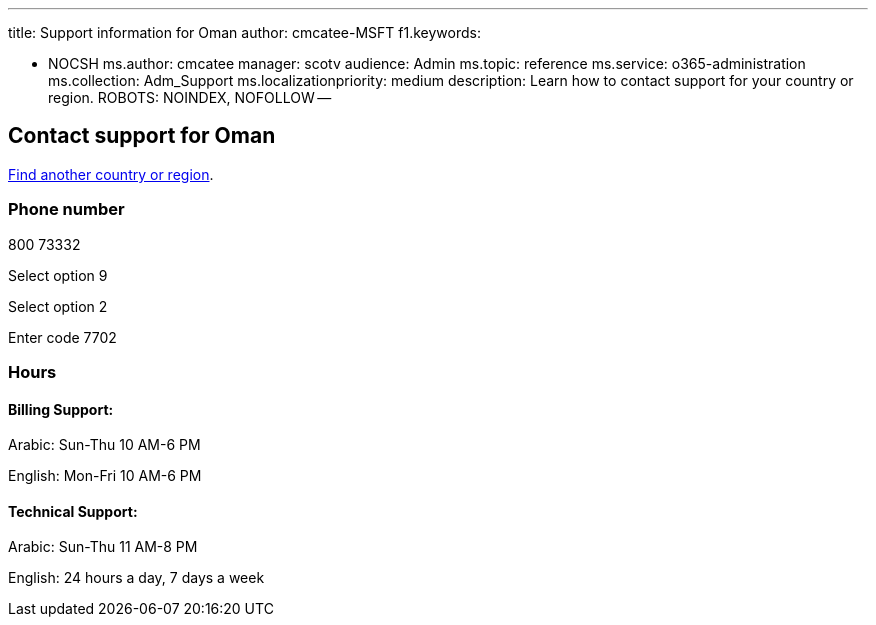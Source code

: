 '''

title: Support information for Oman author: cmcatee-MSFT f1.keywords:

* NOCSH ms.author: cmcatee manager: scotv audience: Admin ms.topic: reference ms.service: o365-administration ms.collection: Adm_Support ms.localizationpriority: medium description: Learn how to contact support for your country or region.
ROBOTS: NOINDEX, NOFOLLOW --

== Contact support for Oman

xref:../get-help-support.adoc[Find another country or region].

=== Phone number

800 73332

Select option 9

Select option 2

Enter code 7702

=== Hours

==== Billing Support:

Arabic: Sun-Thu 10 AM-6 PM

English: Mon-Fri 10 AM-6 PM

==== Technical Support:

Arabic: Sun-Thu 11 AM-8 PM

English: 24 hours a day, 7 days a week
